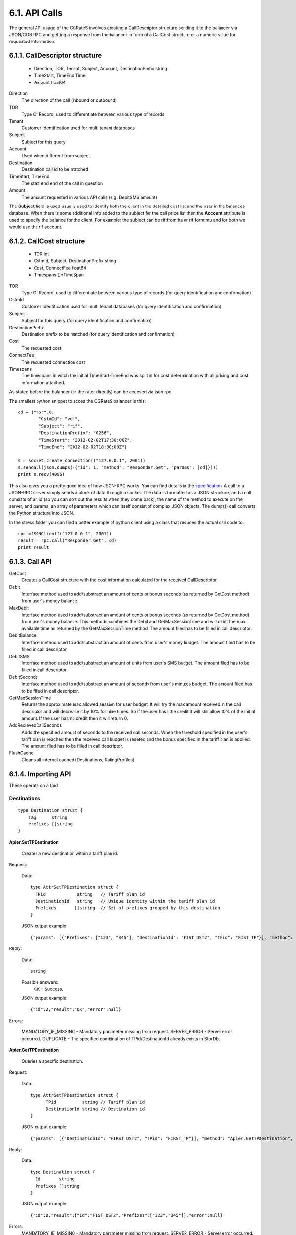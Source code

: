 6.1. API Calls
==============
The general API usage of the CGRateS involves creating a CallDescriptor structure sending it to the balancer via JSON/GOB RPC and getting a response from the balancer in form of a CallCost structure or a numeric value for requested information.

6.1.1. CallDescriptor structure
-------------------------------
	- Direction, TOR, Tenant, Subject, Account, DestinationPrefix string
	- TimeStart, TimeEnd                 Time
	- Amount                             float64

Direction
	The direction of the call (inbound or outbound)
TOR
	Type Of Record, used to differentiate between various type of records
Tenant
	Customer Identification used for multi tenant databases
Subject
	Subject for this query
Account
	Used when different from subject
Destination
	Destination call id to be matched
TimeStart, TimeEnd
	The start end end of the call in question
Amount
	The amount requested in various API calls (e.g. DebitSMS amount)

The **Subject** field is used usually used to identify both the client in the detailed cost list and the user in the balances database. When there is some additional info added to the subject for the call price list then the **Account** attribute is used to specify the balance for the client. For example: the subject can be rif:from:ha or rif:form:mu and for both we would use the rif account.


6.1.2. CallCost structure
-------------------------
	- TOR                                int
	- CstmId, Subject, DestinationPrefix string
	- Cost, ConnectFee                   float64
	- Timespans                          []*TimeSpan

TOR
	Type Of Record, used to differentiate between various type of records (for query identification and confirmation)
CstmId
	Customer Identification used for multi tenant databases (for query identification and confirmation)
Subject
	Subject for this query (for query identification and confirmation)
DestinationPrefix
	Destination prefix to be matched (for query identification and confirmation)
Cost
	The requested cost
ConnectFee
	The requested connection cost
Timespans
	The timespans in witch the initial TimeStart-TimeEnd was split in for cost determination with all pricing and cost information attached. 

As stated before the balancer (or the rater directly) can be accesed via json rpc. 

The smallest python snippet to acces the CGRateS balancer is this:

::

	cd = {"Tor":0,
		"CstmId": "vdf",
		"Subject": "rif",
		"DestinationPrefix": "0256",
		"TimeStart": "2012-02-02T17:30:00Z",
		"TimeEnd": "2012-02-02T18:30:00Z"}

	s = socket.create_connection(("127.0.0.1", 2001))
	s.sendall(json.dumps(({"id": 1, "method": "Responder.Get", "params": [cd]})))
	print s.recv(4096)

This also gives you a pretty good idea of how JSON-RPC works. You can find details in the specification_. A call to a JSON-RPC server simply sends a block of data through a socket. The data is formatted as a JSON structure, and a call consists of an id (so you can sort out the results when they come back), the name of the method to execute on the server, and params, an array of parameters which can itself consist of complex JSON objects. The dumps() call converts the Python structure into JSON.

.. _specification:  http://json-rpc.org/wiki/specification

In the stress folder you can find a better example of python client using a class that reduces the actual call code to::

	rpc =JSONClient(("127.0.0.1", 2001))
	result = rpc.call("Responder.Get", cd)
	print result
	
6.1.3. Call API
---------------
GetCost
	Creates a CallCost structure with the cost information calculated for the received CallDescriptor.

Debit
    Interface method used to add/substract an amount of cents or bonus seconds (as returned by GetCost method) from user's money balance.


MaxDebit
    Interface method used to add/substract an amount of cents or bonus seconds (as returned by GetCost method) from user's money balance.
    This methods combines the Debit and GetMaxSessionTime and will debit the max available time as returned by the GetMaxSessionTime method. The amount filed has to be filled in call descriptor.


DebitBalance
	Interface method used to add/substract an amount of cents from user's money budget.
	The amount filed has to be filled in call descriptor.

DebitSMS
	Interface method used to add/substract an amount of units from user's SMS budget.
	The amount filed has to be filled in call descriptor.

DebitSeconds
	Interface method used to add/substract an amount of seconds from user's minutes budget.
	The amount filed has to be filled in call descriptor.

GetMaxSessionTime
	Returns the approximate max allowed session for user budget. It will try the max amount received in the call descriptor 
	and will decrease it by 10% for nine times. So if the user has little credit it will still allow 10% of the initial amount.
	If the user has no credit then it will return 0.

AddRecievedCallSeconds
	Adds the specified amount of seconds to the received call seconds. When the threshold specified in the user's tariff plan is reached then the received call budget is reseted and the bonus specified in the tariff plan is applied.
	The amount filed has to be filled in call descriptor.

FlushCache
    Cleans all internal cached (Destinations, RatingProfiles)


6.1.4. Importing API
--------------------

These operate on a tpid

Destinations
++++++++++++


::

   type Destination struct {
       Tag      string
       Prefixes []string
   }

**Apier.SetTPDestination**

 Creates a new destination within a tariff plan id.

Request:

 Data:
 ::

  type AttrSetTPDestination struct {
    TPid            string   // Tariff plan id
    DestinationId   string   // Unique identity within the tariff plan id
    Prefixes       []string  // Set of prefixes grouped by this destination
  }

 JSON output example:
 ::

  {"params": [{"Prefixes": ["123", "345"], "DestinationId": "FIST_DST2", "TPid": "FIST_TP"}], "method": "Apier.SetTPDestination", "id": 2}


Reply:

 Data:
 ::

  string

 Possible answers:
  OK - Success.

 JSON output example:
 ::

 {"id":2,"result":"OK","error":null}

Errors:

 MANDATORY_IE_MISSING - Mandatory parameter missing from request.
 SERVER_ERROR - Server error occurred.
 DUPLICATE - The specified combination of TPid/DestinationId already exists in StorDb.

**Apier.GetTPDestination**

 Queries a specific destination.

Request:

 Data:
 ::

  type AttrGetTPDestination struct {
	TPid          string // Tariff plan id
	DestinationId string // Destination id
  }

 JSON output example:
 ::

  {"params": [{"DestinationId": "FIRST_DST2", "TPid": "FIRST_TP"}], "method": "Apier.GetTPDestination", "id": 0}


Reply:

 Data:
 ::

  type Destination struct {
    Id       string
    Prefixes []string
  }

 JSON output example:
 ::

 {"id":0,"result":{"Id":"FIST_DST2","Prefixes":["123","345"]},"error":null}

Errors:
  MANDATORY_IE_MISSING - Mandatory parameter missing from request. 
  SERVER_ERROR - Server error occurred. 
  NOT_FOUND - Requested destination not found.


**Apier.GetTPDestinationIds**

 Queries destination identities on specific tariff plan.

Request:

 Data:
 ::

  type AttrGetTPDestinationIds struct {
	TPid string // Tariff plan id
  }

 JSON output example:
 ::

  {"params": [{"TPid": "FIST_TP"}], "method": "Apier.GetTPDestinationIds", "id": 1}


Reply:

 Data:
 ::

  []string

 JSON output example:
 ::

 {"id":1,"result":["FIST_DST","FIST_DST1","FIST_DST2","FIST_DST3","FIST_DST4"],"error":null}

Errors:
  MANDATORY_IE_MISSING - Mandatory parameter missing from request. 
  SERVER_ERROR - Server error occurred. 
  NOT_FOUND - Requested tariff plan not found.

Timings
+++++++

::

   type Timing struct {
      Tag
      Years
      Months
      MonthDays
      WeekDays
      Time
   }

**SetTPTiming**

Parametrs:

TPid
    A string containing traiff plan id

Timing
    A JSON string containing timing data.

Example

    SetTPTiming("1dec2012", '{"Tag": "MIDNIGHT", Year: "\*all", Months: "\*all", MonthDays: "\*all", WeekDays: "\*all", "Time": "00:00:00"}')

GetTPTiming

DeleteTPTiming

GetAllTPTimings


SetTPRate

GetTPRate

DeleteTPRate

GetAllTPRates


GetTPRateTiming

SetTPRateTiming

DeleteTPRateTiming

GetAllTPRateTinings


GetTPRatingProfile

SetTPRatingProfile

DeleteTPProfile

GetAllTPRatingProfiles


GetTPAction

SetTPAction

DeleteTPAction

GetAllTPActions


GetTPActionTiming

SetTPActionTiming

DeleteTPActionTiming

GetAllTPActionTimings


GetTPActionTrigger

SetTPActionTrigger

DeleteTPActionTrigger

GetAllTPActionTriggers


GetTPAccountAction

SetTPAccountAction

DeleteTPAccountAction

GetAllTPAccountActions


ImportWithOverride

ImportWithFlush

GetAllTPTariffPlanIds

6.1.5. Management API
---------------------
These operate on live data.

GetDestination
++++++++++++++

Gets the destinations for the specified tag.

::

	type AttrDestination struct {
		Id       string
		Prefixes []string
	}

Only the Id field must be set for get operation.

Example
	GetDestination(attr \*AttrDestination, reply \*AttrDestination)

SetDestination
++++++++++++++

Sets the destinations for the specified tag.

::

	type AttrDestination struct{
		Id       string
		Prefixes []string
	}


Example
	SetDestination(attr *AttrDestination, reply \*rater.Destination)

GetBalance
++++++++++

Gets a specific balance of a user acoount.

::

   type AttrGetBalance struct {
		Tenant    string
		Account   string
		BalanceId string
		Direction string
	}

The Tenant is the network tenant of the account.

The Account is the id of the account for which the balance is desired.

The BalanceId can have one of the following string values: MONETARY, SMS, INTERNET, INTERNET_TIME, MINUTES.

Direction can be the strings IN or OUT (default OUT).

Return value is the balance value as float64.

Example
    GetBalance(attr \*AttrGetBalance, reply \*float64)

AddBalance
++++++++++

Adds an amount to a specific balance of a user account.

::

    type AttrAddBalance struct {
		Tenant    string
		Account   string
		BalanceId string
		Direction string
		Value     float64
	}

The Tenant is the network tenant of the account.

The Account is the id of the account for which the balance is set.

The BalanceId can have one of the following string values: MONETARY, SMS, INTERNET, INTERNET_TIME, MINUTES.

Direction can be the strings IN or OUT (default OUT).

Value is the amount to be added to the specified balance.

Example
     AddBalance(attr \*AttrAddBalance, reply \*float64)


ExecuteAction
+++++++++++++

Executes specified action on a user account.

::

    type AttrExecuteAction struct {
		Direction string
		Tenant    string
		Account   string
		BalanceId string
		ActionsId string
	}

Example
    ExecuteAction(attr \*AttrExecuteAction, reply \*float64)

AddTriggeredAction
++++++++++++++++++

::

	type AttrActionTrigger struct {
		Tenant         string
		Account        string
		Direction      string
		BalanceId      string
		ThresholdValue float64
		DestinationId  string
		Weight         float64
		ActionsId      string
	}

Example
	AddTriggeredAction(attr \*AttrActionTrigger, reply \*float64)

AddAcount
+++++++++

::

	type AttrAccount struct {
		Tenant          string
		Direction       string
		Account         string
		Type            string // prepaid-postpaid
		ActionTimingsId string
	}
	
Example
	AddAccount(attr \*AttrAccount, reply \*float64)

SetRatingProfile
++++++++++++++++

Sets the rating profile for the specified subject.

::
    
	type AttrSetRatingProfile struct {
		Direction string
		Tenant    string
		TOR       string
		Subject   string
		TPID      string
	}

Example
    SetRatingProfile(attr \*AttrSetRatingProfile, reply \*float64)


